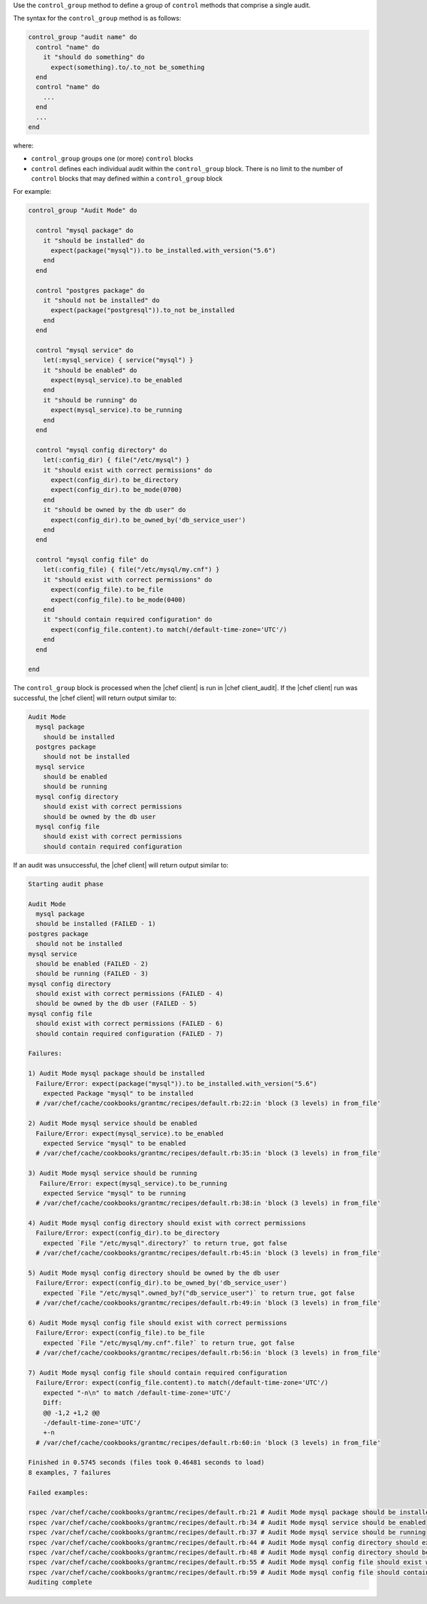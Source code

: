 .. The contents of this file are included in multiple topics.
.. This file should not be changed in a way that hinders its ability to appear in multiple documentation sets.

Use the ``control_group`` method to define a group of ``control`` methods that comprise a single audit. 

The syntax for the ``control_group`` method is as follows:

.. code-block:: ruby

   control_group "audit name" do
     control "name" do
       it "should do something" do
         expect(something).to/.to_not be_something
     end
     control "name" do
       ...
     end
     ...
   end

where:

* ``control_group`` groups one (or more) ``control`` blocks
* ``control`` defines each individual audit within the ``control_group`` block. There is no limit to the number of ``control`` blocks that may defined within a ``control_group`` block

For example:

.. code-block:: ruby

   control_group "Audit Mode" do
   
     control "mysql package" do
       it "should be installed" do
         expect(package("mysql")).to be_installed.with_version("5.6")
       end
     end
   
     control "postgres package" do
       it "should not be installed" do
         expect(package("postgresql")).to_not be_installed
       end
     end
   
     control "mysql service" do
       let(:mysql_service) { service("mysql") }
       it "should be enabled" do
         expect(mysql_service).to be_enabled
       end
       it "should be running" do
         expect(mysql_service).to be_running
       end
     end
   
     control "mysql config directory" do
       let(:config_dir) { file("/etc/mysql") }
       it "should exist with correct permissions" do
         expect(config_dir).to be_directory
         expect(config_dir).to be_mode(0700)
       end
       it "should be owned by the db user" do
         expect(config_dir).to be_owned_by('db_service_user')
       end
     end
   
     control "mysql config file" do
       let(:config_file) { file("/etc/mysql/my.cnf") }
       it "should exist with correct permissions" do
         expect(config_file).to be_file
         expect(config_file).to be_mode(0400)
       end
       it "should contain required configuration" do
         expect(config_file.content).to match(/default-time-zone='UTC'/)
       end
     end
   
   end

The ``control_group`` block is processed when the |chef client| is run in |chef client_audit|. If the |chef client| run was successful, the |chef client| will return output similar to:

.. code-block:: bash

   Audit Mode
     mysql package
       should be installed
     postgres package
       should not be installed
     mysql service
       should be enabled
       should be running
     mysql config directory
       should exist with correct permissions
       should be owned by the db user
     mysql config file
       should exist with correct permissions
       should contain required configuration

If an audit was unsuccessful, the |chef client| will return output similar to:

.. code-block:: bash

   Starting audit phase
   
   Audit Mode
     mysql package
     should be installed (FAILED - 1)
   postgres package
     should not be installed
   mysql service
     should be enabled (FAILED - 2)
     should be running (FAILED - 3)
   mysql config directory
     should exist with correct permissions (FAILED - 4)
     should be owned by the db user (FAILED - 5)
   mysql config file
     should exist with correct permissions (FAILED - 6)
     should contain required configuration (FAILED - 7)
   
   Failures:
   
   1) Audit Mode mysql package should be installed
     Failure/Error: expect(package("mysql")).to be_installed.with_version("5.6")
       expected Package "mysql" to be installed
     # /var/chef/cache/cookbooks/grantmc/recipes/default.rb:22:in 'block (3 levels) in from_file'
   
   2) Audit Mode mysql service should be enabled
     Failure/Error: expect(mysql_service).to be_enabled
       expected Service "mysql" to be enabled
     # /var/chef/cache/cookbooks/grantmc/recipes/default.rb:35:in 'block (3 levels) in from_file'
   
   3) Audit Mode mysql service should be running
      Failure/Error: expect(mysql_service).to be_running
       expected Service "mysql" to be running
     # /var/chef/cache/cookbooks/grantmc/recipes/default.rb:38:in 'block (3 levels) in from_file'
   
   4) Audit Mode mysql config directory should exist with correct permissions
     Failure/Error: expect(config_dir).to be_directory
       expected `File "/etc/mysql".directory?` to return true, got false
     # /var/chef/cache/cookbooks/grantmc/recipes/default.rb:45:in 'block (3 levels) in from_file'
   
   5) Audit Mode mysql config directory should be owned by the db user
     Failure/Error: expect(config_dir).to be_owned_by('db_service_user')
       expected `File "/etc/mysql".owned_by?("db_service_user")` to return true, got false
     # /var/chef/cache/cookbooks/grantmc/recipes/default.rb:49:in 'block (3 levels) in from_file'
   
   6) Audit Mode mysql config file should exist with correct permissions
     Failure/Error: expect(config_file).to be_file
       expected `File "/etc/mysql/my.cnf".file?` to return true, got false
     # /var/chef/cache/cookbooks/grantmc/recipes/default.rb:56:in 'block (3 levels) in from_file'
   
   7) Audit Mode mysql config file should contain required configuration
     Failure/Error: expect(config_file.content).to match(/default-time-zone='UTC'/)
       expected "-n\n" to match /default-time-zone='UTC'/
       Diff:
       @@ -1,2 +1,2 @@
       -/default-time-zone='UTC'/
       +-n
     # /var/chef/cache/cookbooks/grantmc/recipes/default.rb:60:in 'block (3 levels) in from_file'
   
   Finished in 0.5745 seconds (files took 0.46481 seconds to load)
   8 examples, 7 failures
   
   Failed examples:
   
   rspec /var/chef/cache/cookbooks/grantmc/recipes/default.rb:21 # Audit Mode mysql package should be installed
   rspec /var/chef/cache/cookbooks/grantmc/recipes/default.rb:34 # Audit Mode mysql service should be enabled
   rspec /var/chef/cache/cookbooks/grantmc/recipes/default.rb:37 # Audit Mode mysql service should be running
   rspec /var/chef/cache/cookbooks/grantmc/recipes/default.rb:44 # Audit Mode mysql config directory should exist with correct permissions
   rspec /var/chef/cache/cookbooks/grantmc/recipes/default.rb:48 # Audit Mode mysql config directory should be owned by the db user
   rspec /var/chef/cache/cookbooks/grantmc/recipes/default.rb:55 # Audit Mode mysql config file should exist with correct permissions
   rspec /var/chef/cache/cookbooks/grantmc/recipes/default.rb:59 # Audit Mode mysql config file should contain required configuration
   Auditing complete

